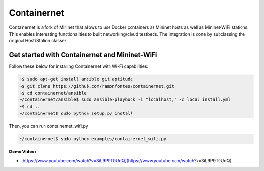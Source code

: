 **************************
Containernet
**************************

Containernet is a fork of Mininet that allows to use Docker containers as Mininet hosts as well as Mininet-WiFi stations.
This enables interesting functionalities to built networking/cloud testbeds. The integration is done by subclassing the original Host/Station classes.


Get started with Containernet and Mininet-WiFi
===================

Follow these below for installing Containernet with Wi-Fi capabilities:

.. code:: console

    ~$ sudo apt-get install ansible git aptitude
    ~$ git clone https://github.com/ramonfontes/containernet.git
    ~$ cd containernet/ansible
    ~/containernet/ansible$ sudo ansible-playbook -i "localhost," -c local install.yml
    ~$ cd ..
    ~/containernet$ sudo python setup.py install


Then, you can run containernet_wifi.py

.. code:: console

    ~/containernet$ sudo python examples/containernet_wifi.py


**Demo Video:**

- [https://www.youtube.com/watch?v=3iL9P9T0UdQ](https://www.youtube.com/watch?v=3iL9P9T0UdQ)
